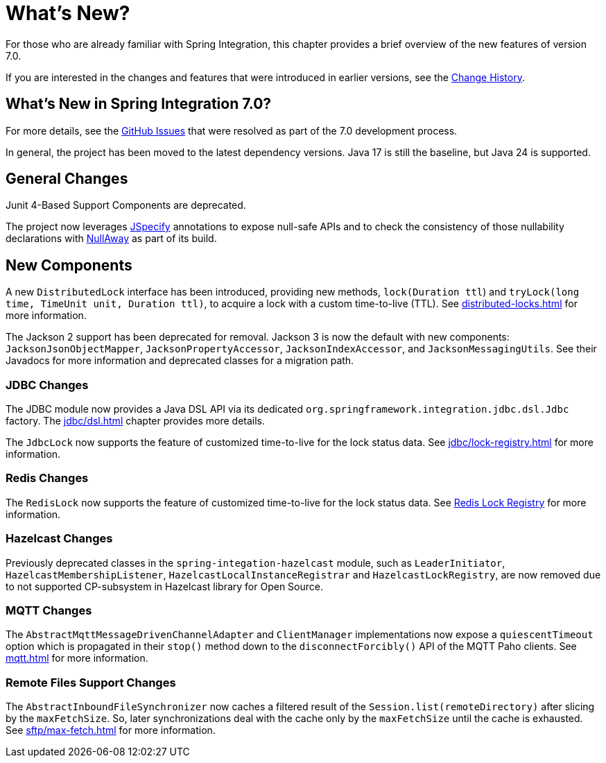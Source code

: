 [[whats-new-part]]
= What's New?

[[spring-integration-intro-new]]
For those who are already familiar with Spring Integration, this chapter provides a brief overview of the new features of version 7.0.

If you are interested in the changes and features that were introduced in earlier versions, see the xref:history.adoc[Change History].

[[what-s-new-in-spring-integration-7-0]]
== What's New in Spring Integration 7.0?

For more details, see the https://github.com/spring-projects/spring-integration/issues[GitHub Issues] that were resolved as part of the 7.0 development process.

In general, the project has been moved to the latest dependency versions.
Java 17 is still the baseline, but Java 24 is supported.

[[x7.0-general]]
== General Changes

Junit 4-Based Support Components are deprecated.

The project now leverages https://jspecify.dev/docs/start-here/[JSpecify] annotations to expose null-safe APIs and to check the consistency of those nullability declarations with https://github.com/uber/NullAway[NullAway] as part of its build.

[[x7.0-new-components]]
== New Components

A new `DistributedLock` interface has been introduced, providing new methods, `lock(Duration ttl`) and `tryLock(long time, TimeUnit unit, Duration ttl)`, to acquire a lock with a custom time-to-live (TTL).
See xref:distributed-locks.adoc[] for more information.

The Jackson 2 support has been deprecated for removal.
Jackson 3 is now the default with new components: `JacksonJsonObjectMapper`, `JacksonPropertyAccessor`, `JacksonIndexAccessor`, and `JacksonMessagingUtils`.
See their Javadocs for more information and deprecated classes for a migration path.

[[x7.0-jdbc-changes]]
=== JDBC Changes

The JDBC module now provides a Java DSL API via its dedicated `org.springframework.integration.jdbc.dsl.Jdbc` factory.
The xref:jdbc/dsl.adoc[] chapter provides more details.

The `JdbcLock` now supports the feature of customized time-to-live for the lock status data.
See xref:jdbc/lock-registry.adoc[] for more information.

[[x7.0-redis-changes]]
=== Redis Changes

The `RedisLock` now supports the feature of customized time-to-live for the lock status data.
See xref:redis.adoc#redis-lock-registry[Redis Lock Registry] for more information.

[[x7.0-hazelcast-changes]]
=== Hazelcast Changes

Previously deprecated classes in the `spring-integation-hazelcast` module, such as `LeaderInitiator`, `HazelcastMembershipListener`, `HazelcastLocalInstanceRegistrar` and `HazelcastLockRegistry`, are now removed due to not supported CP-subsystem in Hazelcast library for Open Source.

[[x7.0-mqtt-changes]]
=== MQTT Changes

The `AbstractMqttMessageDrivenChannelAdapter` and `ClientManager` implementations now expose a `quiescentTimeout` option which is propagated in their `stop()` method down to the `disconnectForcibly()` API of the MQTT Paho clients.
See xref:mqtt.adoc[] for more information.

[[x7.0-remote-files-changes]]
=== Remote Files Support Changes

The `AbstractInboundFileSynchronizer` now caches a filtered result of the `Session.list(remoteDirectory)` after slicing by the `maxFetchSize`.
So, later synchronizations deal with the cache only by the `maxFetchSize` until the cache is exhausted.
See xref:sftp/max-fetch.adoc[] for more information.